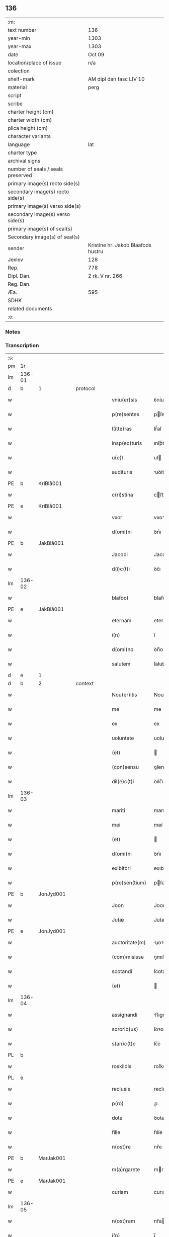 ** 136

| :m:                               |                                    |
| text number                       | 136                                |
| year-min                          | 1303                               |
| year-max                          | 1303                               |
| date                              | Oct 09                             |
| location/place of issue           | n/a                                |
| colection                         |                                    |
| shelf-mark                        | AM dipl dan fasc LIV 10            |
| material                          | perg                               |
| script                            |                                    |
| scribe                            |                                    |
| charter height (cm)               |                                    |
| charter width (cm)                |                                    |
| plica height (cm)                 |                                    |
| character variants                |                                    |
| language                          | lat                                |
| charter type                      |                                    |
| archival signs                    |                                    |
| number of seals / seals preserved |                                    |
| primary image(s) recto side(s)    |                                    |
| secondary image(s) recto side(s)  |                                    |
| primary image(s) verso side(s)    |                                    |
| secondary image(s) verso side(s)  |                                    |
| primary image(s) of seal(s)       |                                    |
| Secondary image(s) of seal(s)     |                                    |
| sender                            | Kristine hr. Jakob Blaafods hustru |
| Jexlev                            | 128                                |
| Rep.                              | 778                                |
| Dipl. Dan.                        | 2 rk. V nr. 266                    |
| Reg. Dan.                         |                                    |
| Æa.                               | 595                                |
| SDHK                              |                                    |
| related documents                 |                                    |
| :e:                               |                                    |

*** Notes


*** Transcription
| :s: |        |   |   |   |   |                  |             |   |   |   |   |     |   |   |   |        |          |          |  |    |    |    |    |
| pm  | 1r     |   |   |   |   |                  |             |   |   |   |   |     |   |   |   |        |          |          |  |    |    |    |    |
| lm  | 136-01 |   |   |   |   |                  |             |   |   |   |   |     |   |   |   |        |          |          |  |    |    |    |    |
| d | b       | 1  |   | protocol  |   |                  |             |   |   |   |   |     |   |   |   |        |          |          |  |    |    |    |    |
| w   |        |   |   |   |   | vniu(er)sis      | ỽníuſıs    |   |   |   |   | lat |   |   |   | 136-01 | 1:protocol |          |  |    |    |    |    |
| w   |        |   |   |   |   | p(re)sentes      | pſenteſ    |   |   |   |   | lat |   |   |   | 136-01 | 1:protocol |          |  |    |    |    |    |
| w   |        |   |   |   |   | l(itte)ras       | lr̅́aſ        |   |   |   |   | lat |   |   |   | 136-01 | 1:protocol |          |  |    |    |    |    |
| w   |        |   |   |   |   | insp(ec)turis    | ınſpͨturıſ   |   |   |   |   | lat |   |   |   | 136-01 | 1:protocol |          |  |    |    |    |    |
| w   |        |   |   |   |   | u(e)l            | ul         |   |   |   |   | lat |   |   |   | 136-01 | 1:protocol |          |  |    |    |    |    |
| w   |        |   |   |   |   | audituris        | uꝺíturíſ   |   |   |   |   | lat |   |   |   | 136-01 | 1:protocol |          |  |    |    |    |    |
| PE  | b      | KriBlå001  |   |   |   |                  |             |   |   |   |   |     |   |   |   |        |          |          |  |    |    |    |    |
| w   |        |   |   |   |   | c(ri)stina       | cﬅína      |   |   |   |   | lat |   |   |   | 136-01 | 1:protocol |          |  |552|    |    |    |
| PE  | e      | KriBlå001  |   |   |   |                  |             |   |   |   |   |     |   |   |   |        |          |          |  |    |    |    |    |
| w   |        |   |   |   |   | vxor             | vxoꝛ        |   |   |   |   | lat |   |   |   | 136-01 | 1:protocol |          |  |    |    |    |    |
| w   |        |   |   |   |   | d(omi)ni         | ꝺn̅́ı         |   |   |   |   | lat |   |   |   | 136-01 | 1:protocol |          |  |    |    |    |    |
| PE  | b      | JakBlå001  |   |   |   |                  |             |   |   |   |   |     |   |   |   |        |          |          |  |    |    |    |    |
| w   |        |   |   |   |   | Jacobi           | Jacobí      |   |   |   |   | lat |   |   |   | 136-01 | 1:protocol |          |  |553|    |    |    |
| w   |        |   |   |   |   | d(i)c(t)i        | ꝺc̅ı         |   |   |   |   | lat |   |   |   | 136-01 | 1:protocol |          |  |553|    |    |    |
| lm  | 136-02 |   |   |   |   |                  |             |   |   |   |   |     |   |   |   |        |          |          |  |    |    |    |    |
| w   |        |   |   |   |   | blafoot          | blafoot     |   |   |   |   | lat |   |   |   | 136-02 | 1:protocol |          |  |553|    |    |    |
| PE  | e      | JakBlå001  |   |   |   |                  |             |   |   |   |   |     |   |   |   |        |          |          |  |    |    |    |    |
| w   |        |   |   |   |   | eternam          | eternam     |   |   |   |   | lat |   |   |   | 136-02 | 1:protocol |          |  |    |    |    |    |
| w   |        |   |   |   |   | i(n)             | ı̅           |   |   |   |   | lat |   |   |   | 136-02 | 1:protocol |          |  |    |    |    |    |
| w   |        |   |   |   |   | d(omi)no         | ꝺn̅o         |   |   |   |   | lat |   |   |   | 136-02 | 1:protocol |          |  |    |    |    |    |
| w   |        |   |   |   |   | salutem          | ſalutem     |   |   |   |   | lat |   |   |   | 136-02 | 1:protocol |          |  |    |    |    |    |
| d | e       | 1  |   |   |   |                  |             |   |   |   |   |     |   |   |   |        |          |          |  |    |    |    |    |
| d | b       | 2  |   | context  |   |                  |             |   |   |   |   |     |   |   |   |        |          |          |  |    |    |    |    |
| w   |        |   |   |   |   | Nou(er)itis      | Nouıtıſ    |   |   |   |   | lat |   |   |   | 136-02 | 2:context |          |  |    |    |    |    |
| w   |        |   |   |   |   | me               | me          |   |   |   |   | lat |   |   |   | 136-02 | 2:context |          |  |    |    |    |    |
| w   |        |   |   |   |   | ex               | ex          |   |   |   |   | lat |   |   |   | 136-02 | 2:context |          |  |    |    |    |    |
| w   |        |   |   |   |   | uoluntate        | uoluntate   |   |   |   |   | lat |   |   |   | 136-02 | 2:context |          |  |    |    |    |    |
| w   |        |   |   |   |   | (et)             |            |   |   |   |   | lat |   |   |   | 136-02 | 2:context |          |  |    |    |    |    |
| w   |        |   |   |   |   | (con)sensu       | ꝯſenſu      |   |   |   |   | lat |   |   |   | 136-02 | 2:context |          |  |    |    |    |    |
| w   |        |   |   |   |   | dil(e)c(t)i      | ꝺılc̅ı       |   |   |   |   | lat |   |   |   | 136-02 | 2:context |          |  |    |    |    |    |
| lm  | 136-03 |   |   |   |   |                  |             |   |   |   |   |     |   |   |   |        |          |          |  |    |    |    |    |
| w   |        |   |   |   |   | mariti           | marítí      |   |   |   |   | lat |   |   |   | 136-03 | 2:context |          |  |    |    |    |    |
| w   |        |   |   |   |   | mei              | meí         |   |   |   |   | lat |   |   |   | 136-03 | 2:context |          |  |    |    |    |    |
| w   |        |   |   |   |   | (et)             |            |   |   |   |   | lat |   |   |   | 136-03 | 2:context |          |  |    |    |    |    |
| w   |        |   |   |   |   | d(omi)ni         | ꝺn̅ı         |   |   |   |   | lat |   |   |   | 136-03 | 2:context |          |  |    |    |    |    |
| w   |        |   |   |   |   | exibitori        | exıbítoꝛı   |   |   |   |   | lat |   |   |   | 136-03 | 2:context |          |  |    |    |    |    |
| w   |        |   |   |   |   | p(re)sen(tium)   | pſe̅       |   |   |   |   | lat |   |   |   | 136-03 | 2:context |          |  |    |    |    |    |
| PE  | b      | JonJyd001  |   |   |   |                  |             |   |   |   |   |     |   |   |   |        |          |          |  |    |    |    |    |
| w   |        |   |   |   |   | Joon             | Joon        |   |   |   |   | lat |   |   |   | 136-03 | 2:context |          |  |554|    |    |    |
| w   |        |   |   |   |   | Jutæ             | Jutæ        |   |   |   |   | lat |   |   |   | 136-03 | 2:context |          |  |554|    |    |    |
| PE  | e      | JonJyd001  |   |   |   |                  |             |   |   |   |   |     |   |   |   |        |          |          |  |    |    |    |    |
| w   |        |   |   |   |   | auctoritate(m)   | uoꝛıtate̅  |   |   |   |   | lat |   |   |   | 136-03 | 2:context |          |  |    |    |    |    |
| w   |        |   |   |   |   | (com)misisse     | ꝯmıſıſſe    |   |   |   |   | lat |   |   |   | 136-03 | 2:context |          |  |    |    |    |    |
| w   |        |   |   |   |   | scotandi         | ſcotanꝺı    |   |   |   |   | lat |   |   |   | 136-03 | 2:context |          |  |    |    |    |    |
| w   |        |   |   |   |   | (et)             |            |   |   |   |   | lat |   |   |   | 136-03 | 2:context |          |  |    |    |    |    |
| lm  | 136-04 |   |   |   |   |                  |             |   |   |   |   |     |   |   |   |        |          |          |  |    |    |    |    |
| w   |        |   |   |   |   | assignandi       | ſſıgnanꝺı  |   |   |   |   | lat |   |   |   | 136-04 | 2:context |          |  |    |    |    |    |
| w   |        |   |   |   |   | sororib(us)      | ſoꝛoꝛıbꝫ    |   |   |   |   | lat |   |   |   | 136-04 | 2:context |          |  |    |    |    |    |
| w   |        |   |   |   |   | s(an)c(t)e       | ſc̅e         |   |   |   |   | lat |   |   |   | 136-04 | 2:context |          |  |    |    |    |    |
| PL  | b      |   |   |   |   |                  |             |   |   |   |   |     |   |   |   |        |          |          |  |    |    |    |    |
| w   |        |   |   |   |   | roskildis        | roſkılꝺıſ   |   |   |   |   | lat |   |   |   | 136-04 | 2:context |          |  |    |    |643|    |
| PL  | e      |   |   |   |   |                  |             |   |   |   |   |     |   |   |   |        |          |          |  |    |    |    |    |
| w   |        |   |   |   |   | reclusis         | recluſíſ    |   |   |   |   | lat |   |   |   | 136-04 | 2:context |          |  |    |    |    |    |
| w   |        |   |   |   |   | p(ro)            | ꝓ           |   |   |   |   | lat |   |   |   | 136-04 | 2:context |          |  |    |    |    |    |
| w   |        |   |   |   |   | dote             | ꝺote        |   |   |   |   | lat |   |   |   | 136-04 | 2:context |          |  |    |    |    |    |
| w   |        |   |   |   |   | filie            | fılíe       |   |   |   |   | lat |   |   |   | 136-04 | 2:context |          |  |    |    |    |    |
| w   |        |   |   |   |   | n(ost)re         | nr̅e         |   |   |   |   | lat |   |   |   | 136-04 | 2:context |          |  |    |    |    |    |
| PE  | b      | MarJak001  |   |   |   |                  |             |   |   |   |   |     |   |   |   |        |          |          |  |    |    |    |    |
| w   |        |   |   |   |   | m(a)rgarete      | mrgarete   |   |   |   |   | lat |   |   |   | 136-04 | 2:context |          |  |555|    |    |    |
| PE  | e      | MarJak001  |   |   |   |                  |             |   |   |   |   |     |   |   |   |        |          |          |  |    |    |    |    |
| w   |        |   |   |   |   | curiam           | curıa      |   |   |   |   | lat |   |   |   | 136-04 | 2:context |          |  |    |    |    |    |
| lm  | 136-05 |   |   |   |   |                  |             |   |   |   |   |     |   |   |   |        |          |          |  |    |    |    |    |
| w   |        |   |   |   |   | n(ost)ram        | nr̅a        |   |   |   |   | lat |   |   |   | 136-05 | 2:context |          |  |    |    |    |    |
| w   |        |   |   |   |   | i(n)             | ı̅           |   |   |   |   | lat |   |   |   | 136-05 | 2:context |          |  |    |    |    |    |
| PL  | b      |   |   |   |   |                  |             |   |   |   |   |     |   |   |   |        |          |          |  |    |    |    |    |
| w   |        |   |   |   |   | Jernløsæ         | Jernløſæ    |   |   |   |   | lat |   |   |   | 136-05 | 2:context |          |  |    |    |644|    |
| PL  | e      |   |   |   |   |                  |             |   |   |   |   |     |   |   |   |        |          |          |  |    |    |    |    |
| w   |        |   |   |   |   | c(um)            | c̅           |   |   |   |   | lat |   |   |   | 136-05 | 2:context |          |  |    |    |    |    |
| w   |        |   |   |   |   | om(n)ib(us)      | om̅ıbꝫ       |   |   |   |   | lat |   |   |   | 136-05 | 2:context |          |  |    |    |    |    |
| w   |        |   |   |   |   | attinenciis      | ttınencííſ |   |   |   |   | lat |   |   |   | 136-05 | 2:context |          |  |    |    |    |    |
| w   |        |   |   |   |   | suis             | ſuíſ        |   |   |   |   | lat |   |   |   | 136-05 | 2:context |          |  |    |    |    |    |
| w   |        |   |   |   |   | iure             | ıure        |   |   |   |   | lat |   |   |   | 136-05 | 2:context |          |  |    |    |    |    |
| w   |        |   |   |   |   | p(er)petuo       | etuo       |   |   |   |   | lat |   |   |   | 136-05 | 2:context |          |  |    |    |    |    |
| w   |        |   |   |   |   | p(os)sidendam    | pꝰſıꝺenꝺa  |   |   |   |   | lat |   |   |   | 136-05 | 2:context |          |  |    |    |    |    |
| w   |        |   |   |   |   | eciam            | ecía       |   |   |   |   | lat |   |   |   | 136-05 | 2:context |          |  |    |    |    |    |
| w   |        |   |   |   |   | c(um)            | c̅           |   |   |   |   | lat |   |   |   | 136-05 | 2:context |          |  |    |    |    |    |
| lm  | 136-06 |   |   |   |   |                  |             |   |   |   |   |     |   |   |   |        |          |          |  |    |    |    |    |
| w   |        |   |   |   |   | fructib(us)      | fruıbꝰ     |   |   |   |   | lat |   |   |   | 136-06 | 2:context |          |  |    |    |    |    |
| w   |        |   |   |   |   | anni             | nnı        |   |   |   |   | lat |   |   |   | 136-06 | 2:context |          |  |    |    |    |    |
| w   |        |   |   |   |   | isti(us)         | ıﬅıꝰ        |   |   |   |   | lat |   |   |   | 136-06 | 2:context |          |  |    |    |    |    |
| w   |        |   |   |   |   | integ(ra)lit(er) | ínteglıt͛   |   |   |   |   | lat |   |   |   | 136-06 | 2:context |          |  |    |    |    |    |
| w   |        |   |   |   |   | recipiendis      | recıpıenꝺıſ |   |   |   |   | lat |   |   |   | 136-06 | 2:context |          |  |    |    |    |    |
| p   |        |   |   |   |   | .                | .           |   |   |   |   | lat |   |   |   | 136-06 | 2:context |          |  |    |    |    |    |
| d | e       | 2  |   |   |   |                  |             |   |   |   |   |     |   |   |   |        |          |          |  |    |    |    |    |
| d | b       | 3  |   | eschatocol  |   |                  |             |   |   |   |   |     |   |   |   |        |          |          |  |    |    |    |    |
| w   |        |   |   |   |   | Actum            | u        |   |   |   |   | lat |   |   |   | 136-06 | 3:eschatocol |          |  |    |    |    |    |
| w   |        |   |   |   |   | anno             | nno        |   |   |   |   | lat |   |   |   | 136-06 | 3:eschatocol |          |  |    |    |    |    |
| w   |        |   |   |   |   | d(omi)nj         | ꝺn̅́ȷ         |   |   |   |   | lat |   |   |   | 136-06 | 3:eschatocol |          |  |    |    |    |    |
| n   |        |   |   |   |   | mͦ                | ͦ           |   |   |   |   | lat |   |   |   | 136-06 | 3:eschatocol |          |  |    |    |    |    |
| n   |        |   |   |   |   | cccͦ              | ccͦc         |   |   |   |   | lat |   |   |   | 136-06 | 3:eschatocol |          |  |    |    |    |    |
| n   |        |   |   |   |   | iijͦ              | ııȷͦ         |   |   |   |   | lat |   |   |   | 136-06 | 3:eschatocol |          |  |    |    |    |    |
| p   |        |   |   |   |   | .                | .           |   |   |   |   | lat |   |   |   | 136-06 | 3:eschatocol |          |  |    |    |    |    |
| w   |        |   |   |   |   | Jn               | Jn          |   |   |   |   | lat |   |   |   | 136-06 | 3:eschatocol |          |  |    |    |    |    |
| lm  | 136-07 |   |   |   |   |                  |             |   |   |   |   |     |   |   |   |        |          |          |  |    |    |    |    |
| w   |        |   |   |   |   | festo            | feﬅo        |   |   |   |   | lat |   |   |   | 136-07 | 3:eschatocol |          |  |    |    |    |    |
| w   |        |   |   |   |   | s(an)c(t)or(um)  | ſc̅oꝝ        |   |   |   |   | lat |   |   |   | 136-07 | 3:eschatocol |          |  |    |    |    |    |
| w   |        |   |   |   |   | m(ar)rt(yrum)    | mrt       |   |   |   |   | lat |   |   |   | 136-07 | 3:eschatocol |          |  |    |    |    |    |
| w   |        |   |   |   |   | Dionisii         | Dıoníſíí    |   |   |   |   | lat |   |   |   | 136-07 | 3:eschatocol |          |  |    |    |    |    |
| w   |        |   |   |   |   | (et)             |            |   |   |   |   | lat |   |   |   | 136-07 | 3:eschatocol |          |  |    |    |    |    |
| w   |        |   |   |   |   | socior(um)       | ſocıoꝝ      |   |   |   |   | lat |   |   |   | 136-07 | 3:eschatocol |          |  |    |    |    |    |
| w   |        |   |   |   |   | eius             | eíus        |   |   |   |   | lat |   |   |   | 136-07 | 3:eschatocol |          |  |    |    |    |    |
| p   |        |   |   |   |   | .                | .           |   |   |   |   | lat |   |   |   | 136-07 | 3:eschatocol |          |  |    |    |    |    |
| d | e       | 3  |   |   |   |                  |             |   |   |   |   |     |   |   |   |        |          |          |  |    |    |    |    |
| :e: |        |   |   |   |   |                  |             |   |   |   |   |     |   |   |   |        |          |          |  |    |    |    |    |